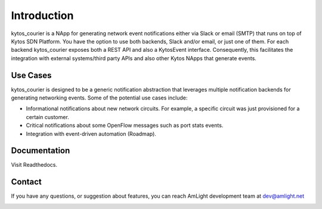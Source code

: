 Introduction
============

.. image:: docs/images/kytos_courier.png
   :align: center

kytos_courier is a NApp for generating network event notifications either via Slack or email (SMTP) that runs on top of Kytos SDN Platform. You have the option to use both backends, Slack and/or email, or just one of them. For each backend kytos_courier exposes both a REST API and also a KytosEvent interface. Consequently, this facilitates the integration with external systems/third party APIs and also other Kytos NApps that generate events.

Use Cases
---------

kytos_courier is designed to be a generic notification abstraction that leverages multiple notification backends for generating networking events. Some of the potential use cases include:

- Informational notifications about new network circuits. For example, a specific circuit was just provisioned for a certain customer.
- Critical notifications about some OpenFlow messages such as port stats events.
- Integration with event-driven automation (Roadmap).

Documentation
-------------

Visit Readthedocs.

Contact
-------

If you have any questions, or suggestion about features, you can reach AmLight development team at dev@amlight.net

.. image:: docs/images/amlight_logo.png
   :align: center
